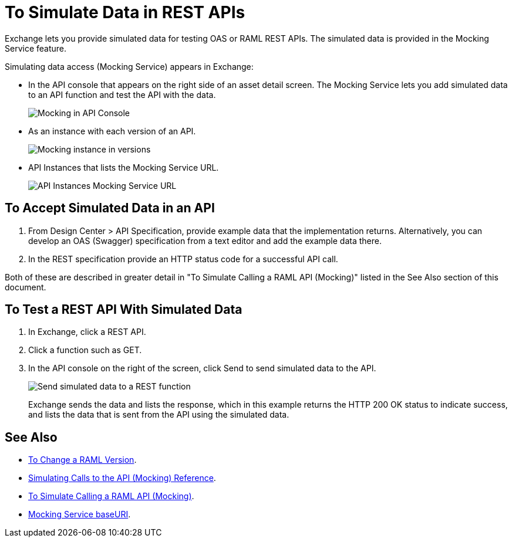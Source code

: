 = To Simulate Data in REST APIs
:imagesdir: ./_images

Exchange lets you provide simulated data for testing OAS or RAML REST APIs. The simulated data is provided in the Mocking Service feature.

Simulating data access (Mocking Service) appears in Exchange:

* In the API console that appears on the right side of an asset detail screen. The Mocking Service lets you add simulated data to an API function and test the API with the data.
+
image:ex2-api-console.png[Mocking in API Console]
+
* As an instance with each version of an API.
+
image:ex2-mock-in-versions.png[Mocking instance in versions]
+
* API Instances that lists the Mocking Service URL.
+
image:ex2-api-instances.png[API Instances Mocking Service URL]

== To Accept Simulated Data in an API

. From Design Center > API Specification, provide example data that the implementation returns. Alternatively, you can develop an OAS (Swagger) specification from a text editor and add the example data there.
. In the REST specification provide an HTTP status code for a successful API call. 

Both of these are described in greater detail in "To Simulate Calling a RAML API (Mocking)" listed in the See Also section of this document.

== To Test a REST API With Simulated Data

. In Exchange, click a REST API.
. Click a function such as GET.
. In the API console on the right of the screen, click Send to send simulated data to the API.
+
image:ex2-send-sim-data-to-api.png[Send simulated data to a REST function]
+
Exchange sends the data and lists the response, which in this example returns
the HTTP 200 OK status to indicate success, and lists the data that is sent from the API using the simulated data.

== See Also

* link:/anypoint-exchange/to-change-raml-version[To Change a RAML Version].
* link:/design-center/v/1.0/mocking-reference[Simulating Calls to the API (Mocking) Reference].
* link:/design-center/v/1.0/simulate-api-task[To Simulate Calling a RAML API (Mocking)].
* link:/design-center/v/1.0/design-api-ui-reference#mocking-service-baseuri[Mocking Service baseURI].

